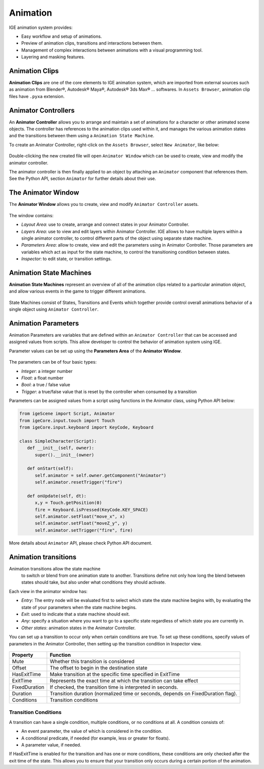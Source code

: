 Animation
=========

IGE animation system provides:

* Easy workflow and setup of animations.
* Preview of animation clips, transitions and interactions between them.
* Management of complex interactions between animations with a visual programming tool.
* Layering and masking features.

.. figure:: images/man_animator.png
   :alt: IGE Animation System

Animation Clips
---------------

**Animation Clips** are one of the core elements to IGE animation system, which are imported from external sources such as animation from Blender®, Autodesk® Maya®, Autodesk® 3ds Max® ... softwares. 
In ``Assets Browser``, animation clip files have ``.pyxa`` extension.

.. figure:: images/man_animation_clip.png
   :alt: Animation Clips

Animator Controllers
--------------------

An **Animator Controller** allows you to arrange and maintain a set of animations for a character or other animated scene objects.
The controller has references to the animation clips used within it, and manages the various animation states and the transitions between them using a ``Animation State Machine``.

To create an Animator Controller, right-click on the ``Assets Browser``, select ``New Animator``, like below:

.. figure:: images/man_new_animator.png
   :alt: Create Animator Controller

Double-clicking the new created file will open ``Animator Window`` which can be used to create, view and modify the animator controller.

The animator controller is then finally applied to an object by attaching an ``Animator`` component that references them. See the Python API, section ``Animator`` for further details about their use.

The Animator Window
-------------------

The **Animator Window** allows you to create, view and modify ``Animator Controller`` assets.

.. figure:: images/man_animator_window.png
   :alt: Animator Window

The window contains:

* *Layout Area*: use to create, arrange and connect states in your Animator Controller.
* *Layers Area*: use to view and edit layers within Animator Controller. IGE allows to have multiple layers within a single animator controller, to control different parts of the object using separate state machine.
* *Parameters Area*: allow to create, view and edit the parameters using in Animator Controller. Those parameters are variables which act as input for the state machine, to control the transitioning condition between states.
* *Inspector*: to edit state, or transition settings.

Animation State Machines
------------------------

**Animation State Machines** represent an overview of all of the animation clips related to a particular animation object, and allow various events in the game to trigger different animations.

.. figure:: images/man_animation_state_machine.png
   :alt: Animator Window

State Machines consist of States, Transitions and Events which together provide control overall animations behavior of a single object using ``Animator Controller``.

Animation Parameters
--------------------

Animation Parameters are variables that are defined within an ``Animator Controller`` that can be accessed and assigned values from scripts. This allow developer to control the behavior of animation system using IGE.

Parameter values can be set up using the **Parameters Area** of the **Animator Window**.

.. figure:: images/man_animator_param.png
   :alt: Animator Parameters

The parameters can be of four basic types:

* *Integer*: a integer number
* *Float*: a float number
* *Bool*: a true / false value
* *Trigger*: a true/false value that is reset by the controller when consumed by a transition

Parameters can be assigned values from a script using functions in the Animator class, using Python API below:

.. code:: python

   from igeScene import Script, Animator
   from igeCore.input.touch import Touch
   from igeCore.input.keyboard import KeyCode, Keyboard

   class SimpleCharacter(Script):
      def __init__(self, owner):
         super().__init__(owner)

      def onStart(self):
         self.animator = self.owner.getComponent("Animator")
         self.animator.resetTrigger("fire")

      def onUpdate(self, dt):
         x,y = Touch.getPosition(0)
         fire = Keyboard.isPressed(KeyCode.KEY_SPACE)
         self.animator.setFloat("move_x", x)
         self.animator.setFloat("moveZ_y", y)
         self.animator.setTrigger("fire", fire)

More details about ``Animator`` API, please check Python API document.

Animation transitions
---------------------

Animation transitions allow the state machine
 to switch or blend from one animation state to another. Transitions define not only how long the blend between states should take, but also under what conditions they should activate. 

Each view in the animator window has:

* *Entry*: The entry node will be evaluated first to select which state the state machine begins with, by evaluating the state of your parameters when the state machine begins.
* *Exit*: used to indicate that a state machine should exit.
* *Any*:  specify a situation where you want to go to a specific state regardless of which state you are currently in.
* *Other states*: animation states in the Animator Controller.

You can set up a transition to occur only when certain conditions are true. To set up these conditions, specify values of parameters in the Animator Controller, then setting up the transition condition in Inspector view.

.. figure:: images/man_animation_condition.png
   :alt: Animation Transition Condition

.. table::
   :widths: auto

   =====================================  ==============================================
    Property                               Function
   =====================================  ==============================================
    Mute                                   Whether this transition is considered
    Offset                                 The offset to begin in the destination state
    HasExitTime                            Make transition at the specific time specified in ExitTime
    ExitTime                               Represents the exact time at which the transition can take effect
    FixedDuration                          If checked, the transition time is interpreted in seconds.
    Duration                               Transition duration (normalized time or seconds, depends on FixedDuration flag).
    Conditions	                            Transition conditions
   =====================================  ==============================================

Transition Conditions
+++++++++++++++++++++

A transition can have a single condition, multiple conditions, or no conditions at all. A condition consists of:

* An event parameter, the value of which is considered in the condition.
* A conditional predicate, if needed (for example, less or greater for floats).
* A parameter value, if needed.

If HasExitTime is enabled for the transition and has one or more conditions, these conditions are only checked after the exit time of the state. This allows you to ensure that your transition only occurs during a certain portion of the animation.
